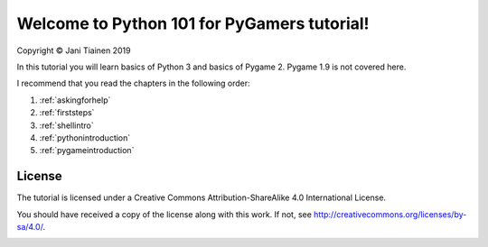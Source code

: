 Welcome to Python 101 for PyGamers tutorial!
============================================

Copyright © Jani Tiainen 2019

In this tutorial you will learn basics of Python 3 and basics of
Pygame 2. Pygame 1.9 is not covered here.

I recommend that you read the chapters in the following order:

#. :ref:`askingforhelp`
#. :ref:`firststeps`
#. :ref:`shellintro`
#. :ref:`pythonintroduction`
#. :ref:`pygameintroduction`

License
-------

The tutorial is licensed under a 
Creative Commons Attribution-ShareAlike 4.0 International License.

You should have received a copy of the license along with this
work. If not, see http://creativecommons.org/licenses/by-sa/4.0/.

.. image:: _static/by-sa.png
    :width: 100
    :align: center
